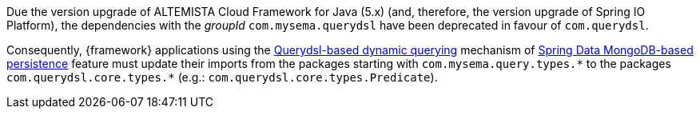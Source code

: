 
:fragment:

Due the version upgrade of ALTEMISTA Cloud Framework for Java (5.x) (and, therefore, the version upgrade of Spring IO Platform), the dependencies with the _groupId_ `com.mysema.querydsl` have been deprecated in favour of `com.querydsl`.

Consequently, {framework} applications using the <<cloud-altemistafwk-core-persistence-mongodb-conf-dynamic-quering,Querydsl-based dynamic querying>> mechanism of <<cloud-altemistafwk-core-persistence-mongodb-conf-overview,Spring Data MongoDB-based persistence>> feature must update their imports from the packages starting with `com.mysema.query.types.{asterisk}` to the packages `com.querydsl.core.types.{asterisk}` (e.g.: `com.querydsl.core.types.Predicate`).
